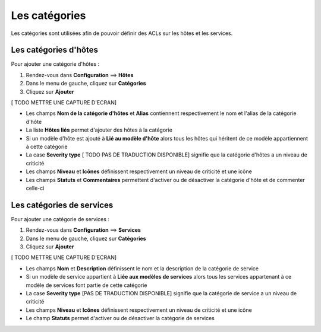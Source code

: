 ==============
Les catégories
==============

Les catégories sont utilisées afin de pouvoir définir des ACLs sur les hôtes et les services.

**********************
Les catégories d'hôtes
**********************

Pour ajouter une catégorie d'hôtes :

#.	Rendez-vous dans **Configuration** ==> **Hôtes**
#.	Dans le menu de gauche, cliquez sur **Catégories**
#.	Cliquez sur **Ajouter**
 
[ TODO METTRE UNE CAPTURE D'ECRAN]

*	Les champs **Nom de la catégorie d'hôtes** et **Alias** contiennent respectivement le nom et l'alias de la catégorie d'hôte
*	La liste **Hôtes liés** permet d'ajouter des hôtes à la catégorie
*	Si un modèle d'hôte est ajouté à **Lié au modèle d'hôte** alors tous les hôtes qui héritent de ce modèle appartiennent à cette catégorie
*	La case **Severity type** [ TODO PAS DE TRADUCTION DISPONIBLE] signifie que la catégorie d'hôtes a un niveau de criticité
*	Les champs **Niveau** et **Icônes** définissent respectivement un niveau de criticité et une icône
*	Les champs **Statuts** et **Commentaires** permettent d'activer ou de désactiver la catégorie d'hôte et de commenter celle-ci

**************************
Les catégories de services
**************************

Pour ajouter une catégorie de services :

#.	Rendez-vous dans **Configuration** ==> **Services**
#.	Dans le menu de gauche, cliquez sur **Catégories**
#.	Cliquez sur **Ajouter**
 
[ TODO METTRE UNE CAPTURE D'ECRAN]

*	Les champs **Nom** et **Description** définissent le nom et la description de la catégorie de service
*	Si un modèle de service appartient à **Liée aux modèles de services** alors tous les services appartenant à ce modèle de services font partie de cette catégorie
*	La case **Severity type** [PAS DE TRADUCTION DISPONIBLE] signifie que la catégorie de service a un niveau de criticité
*	Les champs **Niveau** et **Icônes** définissent respectivement un niveau de criticité et une icône
*	Le champ **Statuts** permet d'activer ou de désactiver la catégorie de services
 
